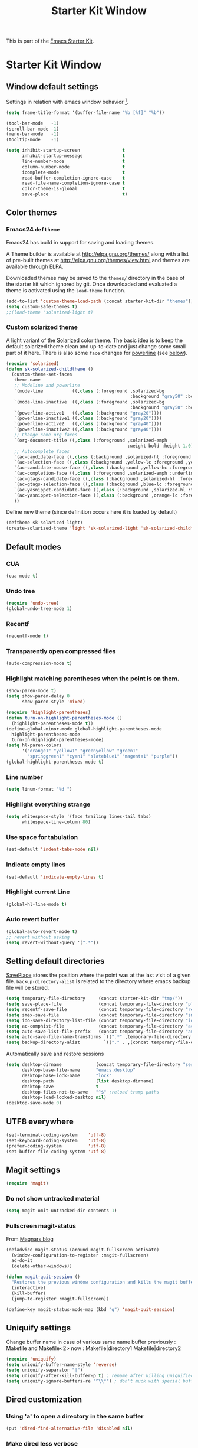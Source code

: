 #+TITLE: Starter Kit Window
#+OPTIONS: toc:nil num:nil ^:nil

This is part of the [[file:starter-kit.org][Emacs Starter Kit]].

* Starter Kit Window
** Window default settings
Settings in relation with emacs window behavior [1].
#+begin_src emacs-lisp
  (setq frame-title-format '(buffer-file-name "%b [%f]" "%b"))

  (tool-bar-mode   -1)
  (scroll-bar-mode -1)
  (menu-bar-mode   -1)
  (tooltip-mode    -1)

  (setq inhibit-startup-screen                t
        inhibit-startup-message               t
        line-number-mode                      t
        column-number-mode                    t
        icomplete-mode                        t
        read-buffer-completion-ignore-case    t
        read-file-name-completion-ignore-case t
        color-theme-is-global                 t
        save-place                            t)
#+end_src

** Color themes
*** Emacs24 =deftheme=
Emacs24 has build in support for saving and loading themes.

A Theme builder is available at http://elpa.gnu.org/themes/ along with
a list of pre-built themes at http://elpa.gnu.org/themes/view.html and
themes are available through ELPA.

Downloaded themes may be saved to the =themes/= directory in the base
of the starter kit which ignored by git.  Once downloaded and
evaluated a theme is activated using the =load-theme= function.

#+begin_src emacs-lisp
  (add-to-list 'custom-theme-load-path (concat starter-kit-dir "themes"))
  (setq custom-safe-themes t)
  ;;(load-theme 'solarized-light t)
#+end_src

*** Custom solarized theme
A light variant of the [[https://github.com/bbatsov/solarized-emacs][Solarized]] color theme. The basic idea is to
keep the default solarized theme clean and up-to-date and just change
some small part of it here. There is also some =face= changes for
[[https://github.com/milkypostman/powerline][powerline]] (see [[#powerline][below]]).
#+begin_src emacs-lisp
  (require 'solarized)
  (defun sk-solarized-childtheme ()
    (custom-theme-set-faces
     theme-name
     ;; Modeline and powerline
     `(mode-line           ((,class (:foreground ,solarized-bg
                                                 :background "gray50" :box nil))))
     `(mode-line-inactive  ((,class (:foreground ,solarized-bg
                                                 :background "gray50" :box nil))))
     `(powerline-active1   ((,class (:background "gray20"))))
     `(powerline-inactive1 ((,class (:background "gray20"))))
     `(powerline-active2   ((,class (:background "gray40"))))
     `(powerline-inactive2 ((,class (:background "gray40"))))
     ;; Change some org faces
     `(org-document-title ((,class (:foreground ,solarized-emph
                                                :weight bold :height 1.0))))
     ;; Autocomplete faces
     `(ac-candidate-face ((,class (:background ,solarized-hl :foreground ,yellow))))
     `(ac-selection-face ((,class (:background ,yellow-lc :foreground ,yellow-hc))))
     `(ac-candidate-mouse-face ((,class (:background ,yellow-hc :foreground ,yellow-lc))))
     `(ac-completion-face ((,class (:foreground ,solarized-emph :underline t))))
     `(ac-gtags-candidate-face ((,class (:background ,solarized-hl :foreground ,blue))))
     `(ac-gtags-selection-face ((,class (:background ,blue-lc :foreground ,blue-hc))))
     `(ac-yasnippet-candidate-face ((,class (:background ,solarized-hl :foreground ,orange))))
     `(ac-yasnippet-selection-face ((,class (:background ,orange-lc :foreground ,orange-hc))))
     ))
#+end_src

Define new theme (since definition occurs here it is loaded by default)
#+begin_src emacs-lisp
  (deftheme sk-solarized-light)
  (create-solarized-theme 'light 'sk-solarized-light 'sk-solarized-childtheme)
#+end_src

** Default modes
*** CUA
#+begin_src emacs-lisp
  (cua-mode t)
#+end_src

*** Undo tree
#+begin_src emacs-lisp
  (require 'undo-tree)
  (global-undo-tree-mode 1)
#+end_src

*** Recentf
#+begin_src emacs-lisp
  (recentf-mode t)
#+end_src

*** Transparently open compressed files
#+begin_src emacs-lisp
  (auto-compression-mode t)
#+end_src

*** Highlight matching parentheses when the point is on them.
#+begin_src emacs-lisp
  (show-paren-mode t)
  (setq show-paren-delay 0
        show-paren-style 'mixed)

  (require 'highlight-parentheses)
  (defun turn-on-highlight-parentheses-mode ()
    (highlight-parentheses-mode t))
  (define-global-minor-mode global-highlight-parentheses-mode
    highlight-parentheses-mode
    turn-on-highlight-parentheses-mode)
  (setq hl-paren-colors
        '("orange1" "yellow1" "greenyellow" "green1"
          "springgreen1" "cyan1" "slateblue1" "magenta1" "purple"))
  (global-highlight-parentheses-mode t)
#+end_src

*** Line number
#+begin_src emacs-lisp
  (setq linum-format "%d ")
#+end_src

*** Highlight everything strange
#+begin_src emacs-lisp
  (setq whitespace-style '(face trailing lines-tail tabs)
        whitespace-line-column 80)
#+end_src

*** Use space for tabulation
#+begin_src emacs-lisp
  (set-default 'indent-tabs-mode nil)
#+end_src

*** Indicate empty lines
#+begin_src emacs-lisp
  (set-default 'indicate-empty-lines t)
#+end_src
*** Highlight current Line
#+begin_src emacs-lisp
  (global-hl-line-mode t)
#+end_src
*** Auto revert buffer
#+begin_src emacs-lisp
  (global-auto-revert-mode t)
  ;; revert without asking
  (setq revert-without-query '(".*"))
#+end_src
** Setting default directories
[[http://www.emacswiki.org/emacs/SavePlace][SavePlace]] stores the position where the point was at the last visit of
a given file. =backup-directory-alist= is related to the directory
where emacs backup file will be stored.
#+begin_src emacs-lisp
  (setq temporary-file-directory     (concat starter-kit-dir "tmp/"))
  (setq save-place-file              (concat temporary-file-directory "places"))
  (setq recentf-save-file            (concat temporary-file-directory "recentf"))
  (setq smex-save-file               (concat temporary-file-directory "smex-items"))
  (setq ido-save-directory-list-file (concat temporary-file-directory "ido.last"))
  (setq ac-comphist-file             (concat temporary-file-directory "ac-comphist.dat"))
  (setq auto-save-list-file-prefix   (concat temporary-file-directory "auto-save-list/" ".auto-saves-"))
  (setq auto-save-file-name-transforms `((".*" ,temporary-file-directory t)))
  (setq backup-directory-alist         `(("." . ,(concat temporary-file-directory "backups"))))
#+end_src


Automatically save and restore sessions
#+begin_src emacs-lisp
  (setq desktop-dirname             (concat temporary-file-directory "session")
        desktop-base-file-name      "emacs.desktop"
        desktop-base-lock-name      "lock"
        desktop-path                (list desktop-dirname)
        desktop-save                t
        desktop-files-not-to-save   "^$" ;reload tramp paths
        desktop-load-locked-desktop nil)
  (desktop-save-mode 0)
#+end_src

** UTF8 everywhere
#+begin_src emacs-lisp
  (set-terminal-coding-system    'utf-8)
  (set-keyboard-coding-system    'utf-8)
  (prefer-coding-system          'utf-8)
  (set-buffer-file-coding-system 'utf-8)
#+end_src

** Magit settings
#+begin_src emacs-lisp
  (require 'magit)
#+end_src
*** Do not show untracked material
#+begin_src emacs-lisp
  (setq magit-omit-untracked-dir-contents 1)
#+end_src

*** Fullscreen magit-status
From [[http://whattheemacsd.com/setup-magit.el-01.html][Magnars blog]]
#+begin_src emacs-lisp
  (defadvice magit-status (around magit-fullscreen activate)
    (window-configuration-to-register :magit-fullscreen)
    ad-do-it
    (delete-other-windows))

  (defun magit-quit-session ()
    "Restores the previous window configuration and kills the magit buffer"
    (interactive)
    (kill-buffer)
    (jump-to-register :magit-fullscreen))

  (define-key magit-status-mode-map (kbd "q") 'magit-quit-session)
#+end_src
** Uniquify settings
Change buffer name in case of various same name buffer
previously : Makefile and Makefile<2>
now        : Makefile|directory1 Makefile|directory2
#+begin_src emacs-lisp
  (require 'uniquify)
  (setq uniquify-buffer-name-style 'reverse)
  (setq uniquify-separator "|")
  (setq uniquify-after-kill-buffer-p t) ; rename after killing uniquified
  (setq uniquify-ignore-buffers-re "^\\*") ; don't muck with special buffers
#+end_src

** Dired customization
*** Using 'a' to open a directory in the same buffer
#+begin_src emacs-lisp
  (put 'dired-find-alternative-file 'disabled nil)
#+end_src

*** Make dired less verbose
#+begin_src emacs-lisp
  (require 'dired-details)
  (setq-default dired-details-hidden-string "--- ")
  (dired-details-install)
#+end_src

*** Refresh also dired buffer
From [[http://whattheemacsd.com/sane-defaults.el-01.html][Magnars blog]]
#+begin_src emacs-lisp
  (setq global-auto-revert-non-file-buffers t)
  (setq auto-revert-verbose nil)
#+end_src
** Powerline
:PROPERTIES:
:CUSTOM_ID: powerline
:END:
#+begin_src emacs-lisp
  (require 'powerline)
  (powerline-default)
#+end_src
** Diminish modeline clutter
#+begin_src emacs-lisp
  (require 'diminish)
  ;;(diminish 'wrap-region-mode)
  (diminish 'yas/minor-mode)
#+end_src
** Misc.
#+begin_src emacs-lisp
  (defalias 'yes-or-no-p 'y-or-n-p)
#+end_src

** Mouse scrolling (not used)
#+begin_src emacs-lisp :tangle no
  (defun smooth-scroll (increment)
    (scroll-up increment) (sit-for 0.05)
    (scroll-up increment) (sit-for 0.02)
    (scroll-up increment) (sit-for 0.02)
    (scroll-up increment) (sit-for 0.05)
    (scroll-up increment) (sit-for 0.06)
    (scroll-up increment))

  (global-set-key [(mouse-5)] '(lambda () (interactive) (smooth-scroll +1)))
  (global-set-key [(mouse-4)] '(lambda () (interactive) (smooth-scroll -1)))
#+end_src

* Footnotes

[1] [[http://whattheemacsd.com/init.el-01.html][Magnars]] suggests to place all the UI stuff deactivation
(=tool-bar=, =scroll-bar=) at the really beginning of the =init.el=
file. Not really conclusive especially when emacs server is used.
